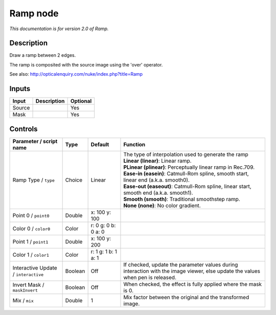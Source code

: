 .. _net.sf.openfx.Ramp:

Ramp node
=========

|pluginIcon| 

*This documentation is for version 2.0 of Ramp.*

Description
-----------

Draw a ramp between 2 edges.

The ramp is composited with the source image using the 'over' operator.

See also: http://opticalenquiry.com/nuke/index.php?title=Ramp

Inputs
------

+----------+---------------+------------+
| Input    | Description   | Optional   |
+==========+===============+============+
| Source   |               | Yes        |
+----------+---------------+------------+
| Mask     |               | Yes        |
+----------+---------------+------------+

Controls
--------

.. tabularcolumns:: |>{\raggedright}p{0.2\columnwidth}|>{\raggedright}p{0.06\columnwidth}|>{\raggedright}p{0.07\columnwidth}|p{0.63\columnwidth}|

.. cssclass:: longtable

+----------------------------------------+-----------+-----------------------+----------------------------------------------------------------------------------------------------------------------------------+
| Parameter / script name                | Type      | Default               | Function                                                                                                                         |
+========================================+===========+=======================+==================================================================================================================================+
| Ramp Type / ``type``                   | Choice    | Linear                | | The type of interpolation used to generate the ramp                                                                            |
|                                        |           |                       | | **Linear (linear)**: Linear ramp.                                                                                              |
|                                        |           |                       | | **PLinear (plinear)**: Perceptually linear ramp in Rec.709.                                                                    |
|                                        |           |                       | | **Ease-in (easein)**: Catmull-Rom spline, smooth start, linear end (a.k.a. smooth0).                                           |
|                                        |           |                       | | **Ease-out (easeout)**: Catmull-Rom spline, linear start, smooth end (a.k.a. smooth1).                                         |
|                                        |           |                       | | **Smooth (smooth)**: Traditional smoothstep ramp.                                                                              |
|                                        |           |                       | | **None (none)**: No color gradient.                                                                                            |
+----------------------------------------+-----------+-----------------------+----------------------------------------------------------------------------------------------------------------------------------+
| Point 0 / ``point0``                   | Double    | x: 100 y: 100         |                                                                                                                                  |
+----------------------------------------+-----------+-----------------------+----------------------------------------------------------------------------------------------------------------------------------+
| Color 0 / ``color0``                   | Color     | r: 0 g: 0 b: 0 a: 0   |                                                                                                                                  |
+----------------------------------------+-----------+-----------------------+----------------------------------------------------------------------------------------------------------------------------------+
| Point 1 / ``point1``                   | Double    | x: 100 y: 200         |                                                                                                                                  |
+----------------------------------------+-----------+-----------------------+----------------------------------------------------------------------------------------------------------------------------------+
| Color 1 / ``color1``                   | Color     | r: 1 g: 1 b: 1 a: 1   |                                                                                                                                  |
+----------------------------------------+-----------+-----------------------+----------------------------------------------------------------------------------------------------------------------------------+
| Interactive Update / ``interactive``   | Boolean   | Off                   | If checked, update the parameter values during interaction with the image viewer, else update the values when pen is released.   |
+----------------------------------------+-----------+-----------------------+----------------------------------------------------------------------------------------------------------------------------------+
| Invert Mask / ``maskInvert``           | Boolean   | Off                   | When checked, the effect is fully applied where the mask is 0.                                                                   |
+----------------------------------------+-----------+-----------------------+----------------------------------------------------------------------------------------------------------------------------------+
| Mix / ``mix``                          | Double    | 1                     | Mix factor between the original and the transformed image.                                                                       |
+----------------------------------------+-----------+-----------------------+----------------------------------------------------------------------------------------------------------------------------------+

.. |pluginIcon| image:: net.sf.openfx.Ramp.png
   :width: 10.0%

